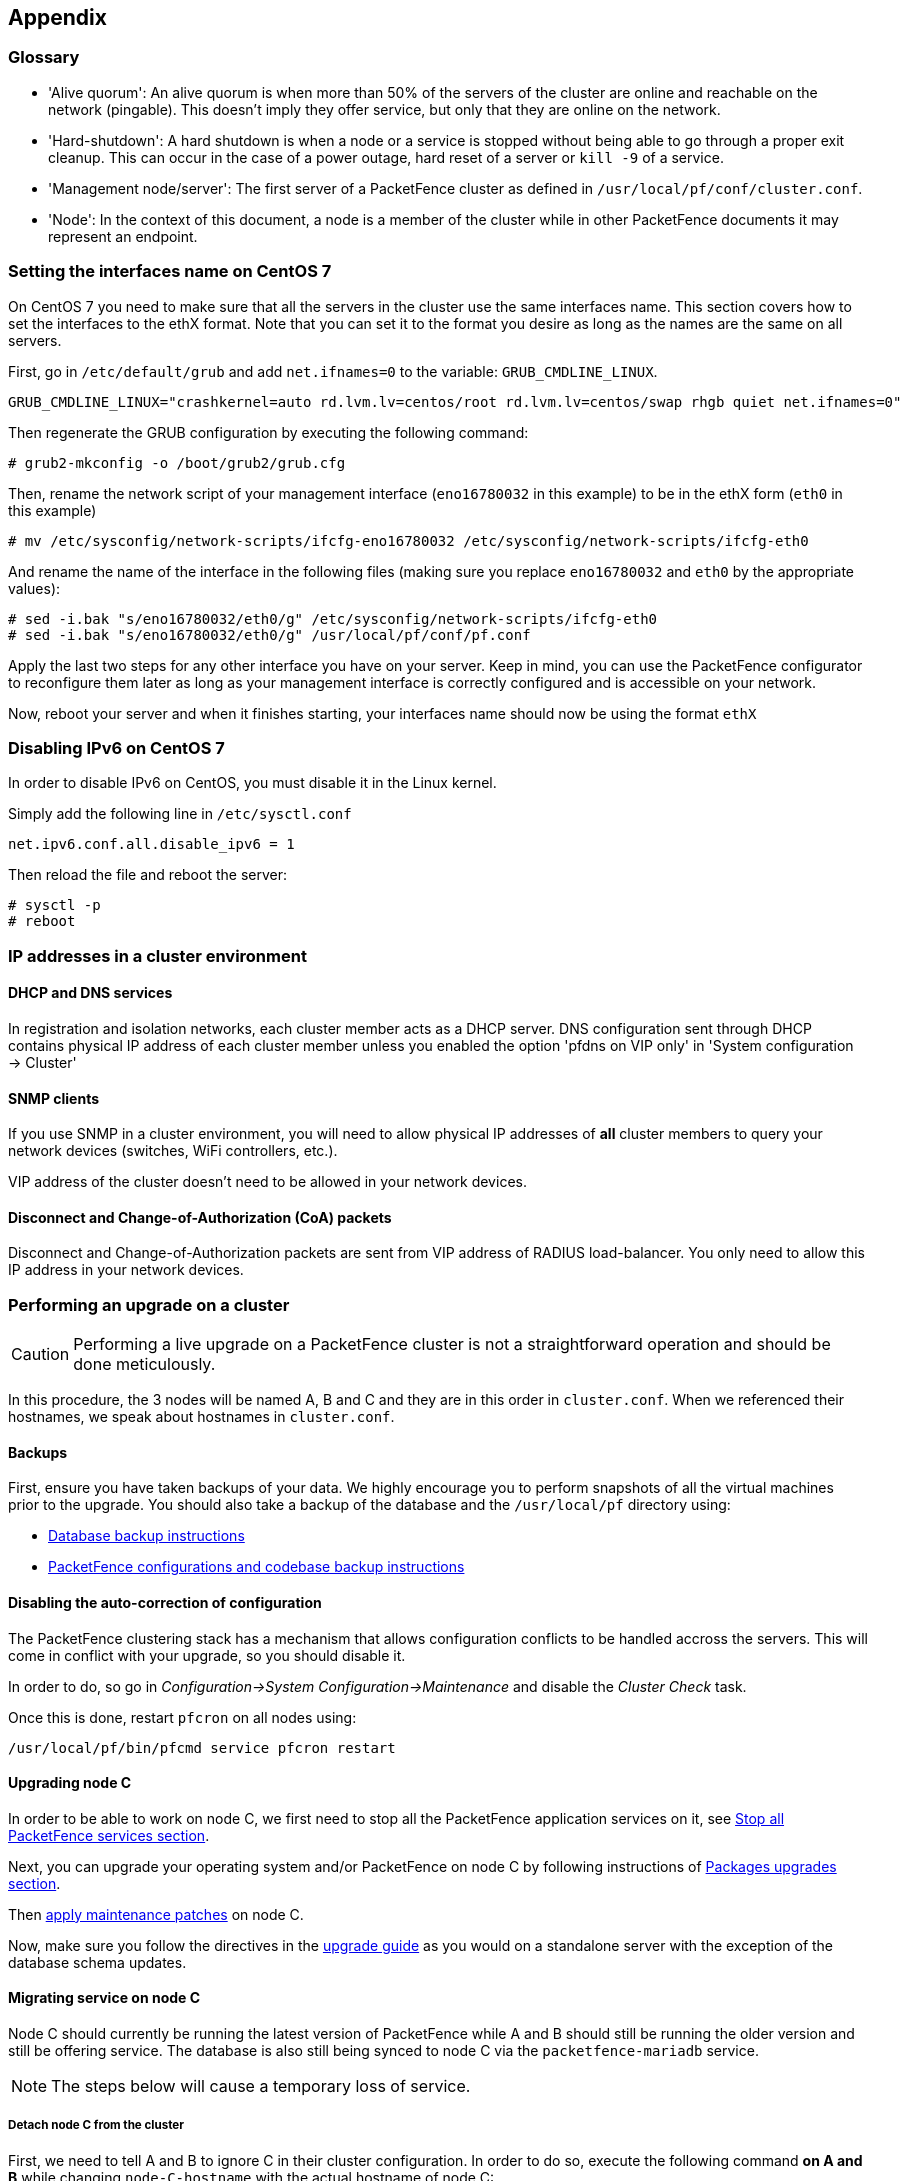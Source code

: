 // to display images directly on GitHub
ifdef::env-github[]
:encoding: UTF-8
:lang: en
:doctype: book
:toc: left
:imagesdir: ../images
endif::[]

////

    This file is part of the PacketFence project.

    See PacketFence_Clustering_Guide-docinfo.xml for 
    authors, copyright and license information.

////

== Appendix

=== Glossary

 * 'Alive quorum': An alive quorum is when more than 50% of the servers of the cluster are online and reachable on the network (pingable). This doesn't imply they offer service, but only that they are online on the network.
 * 'Hard-shutdown': A hard shutdown is when a node or a service is stopped without being able to go through a proper exit cleanup. This can occur in the case of a power outage, hard reset of a server or `kill -9` of a service.
 * 'Management node/server': The first server of a PacketFence cluster as defined in `/usr/local/pf/conf/cluster.conf`.
 * 'Node': In the context of this document, a node is a member of the cluster while in other PacketFence documents it may represent an endpoint.

=== Setting the interfaces name on CentOS 7

On CentOS 7 you need to make sure that all the servers in the cluster use the same interfaces name.
This section covers how to set the interfaces to the ethX format.
Note that you can set it to the format you desire as long as the names are the same on all servers.

First, go in `/etc/default/grub` and add `net.ifnames=0` to the variable: `GRUB_CMDLINE_LINUX`.

  GRUB_CMDLINE_LINUX="crashkernel=auto rd.lvm.lv=centos/root rd.lvm.lv=centos/swap rhgb quiet net.ifnames=0"

Then regenerate the GRUB configuration by executing the following command:

  # grub2-mkconfig -o /boot/grub2/grub.cfg

Then, rename the network script of your management interface (`eno16780032` in this example) to be in the ethX form (`eth0` in this example)

  # mv /etc/sysconfig/network-scripts/ifcfg-eno16780032 /etc/sysconfig/network-scripts/ifcfg-eth0

And rename the name of the interface in the following files (making sure you replace `eno16780032` and `eth0` by the appropriate values):

  # sed -i.bak "s/eno16780032/eth0/g" /etc/sysconfig/network-scripts/ifcfg-eth0
  # sed -i.bak "s/eno16780032/eth0/g" /usr/local/pf/conf/pf.conf

Apply the last two steps for any other interface you have on your server. Keep in mind, you can use the PacketFence configurator to reconfigure them later as long as your management interface is correctly configured and is accessible on your network.

Now, reboot your server and when it finishes starting, your interfaces name should now be using the format `ethX`

=== Disabling IPv6 on CentOS 7

In order to disable IPv6 on CentOS, you must disable it in the Linux kernel.

Simply add the following line in `/etc/sysctl.conf`

  net.ipv6.conf.all.disable_ipv6 = 1

Then reload the file and reboot the server:

  # sysctl -p
  # reboot


=== IP addresses in a cluster environment

==== DHCP and DNS services

In registration and isolation networks, each cluster member acts as a DHCP
server.  DNS configuration sent through DHCP contains physical IP address of
each cluster member unless you enabled the option 'pfdns on VIP only' in
'System configuration -> Cluster'

==== SNMP clients

If you use SNMP in a cluster environment, you will need to allow physical IP
addresses of **all** cluster members to query your network devices (switches,
WiFi controllers, etc.).

VIP address of the cluster doesn't need to be allowed in your network devices.

==== Disconnect and Change-of-Authorization (CoA) packets

Disconnect and Change-of-Authorization packets are sent from VIP address of RADIUS load-balancer.
You only need to allow this IP address in your network devices.


=== Performing an upgrade on a cluster


CAUTION: Performing a live upgrade on a PacketFence cluster is not a straightforward operation and should be done meticulously.

In this procedure, the 3 nodes will be named A, B and C and they are in this order in [filename]`cluster.conf`. When we referenced their hostnames, we speak about hostnames in [filename]`cluster.conf`.

==== Backups

First, ensure you have taken backups of your data. We highly encourage you to perform snapshots of all the virtual machines prior to the upgrade. You should also take a backup of the database and the `/usr/local/pf` directory using:

* <<PacketFence_Upgrade_Guide.asciidoc#_database_backup,Database backup instructions>>
* <<PacketFence_Upgrade_Guide.asciidoc#_packetfence_configurations_and_codebase_backup,PacketFence configurations and codebase backup instructions>>

==== Disabling the auto-correction of configuration


The PacketFence clustering stack has a mechanism that allows configuration conflicts to be handled accross the servers. This will come in conflict with your upgrade, so you should disable it.

In order to do, so go in _Configuration->System Configuration->Maintenance_ and disable the _Cluster Check_ task.

Once this is done, restart `pfcron` on all nodes using:

[source,bash]
----
/usr/local/pf/bin/pfcmd service pfcron restart
----

==== Upgrading node C


In order to be able to work on node C, we first need to stop all the
PacketFence application services on it, see
<<PacketFence_Upgrade_Guide.asciidoc#_stop_all_packetfence_services,Stop all
PacketFence services section>>.
  
Next, you can upgrade your operating system and/or PacketFence on node C by following instructions of <<PacketFence_Upgrade_Guide.asciidoc#_packages_upgrades,Packages upgrades section>>.

Then <<PacketFence_Upgrade_Guide.asciidoc#_maintenance_patches,apply maintenance patches>> on node C.

Now, make sure you follow the directives in the <<PacketFence_Upgrade_Guide.asciidoc#,upgrade guide>> as you would on a standalone server with the exception of the database schema updates.

==== Migrating service on node C


Node C should currently be running the latest version of PacketFence while A and B should still be running the older version and still be offering service. The database is also still being synced to node C via the `packetfence-mariadb` service.

NOTE: The steps below will cause a temporary loss of service.

===== Detach node C from the cluster


First, we need to tell A and B to ignore C in their cluster configuration. In order to do so, execute the following command **on A and B** while changing `node-C-hostname` with the actual hostname of node C:

[source,bash]
----
/usr/local/pf/bin/cluster/node node-C-hostname disable
----

Once this is done proceed to restart the following services on nodes A and B **one at a time**. This will cause service failure during the restart on node A

.For PF versions prior to 8.0
[source,bash]
----
/usr/local/pf/bin/pfcmd service haproxy restart
/usr/local/pf/bin/pfcmd service keepalived restart
----

.For PF versions 8.0 and later
[source,bash]
----
/usr/local/pf/bin/pfcmd service radiusd restart
/usr/local/pf/bin/pfcmd service pfdhcplistener restart
/usr/local/pf/bin/pfcmd service haproxy-db restart
/usr/local/pf/bin/pfcmd service haproxy-portal restart
/usr/local/pf/bin/pfcmd service keepalived restart
----

.For PF versions 10.0 and later
[source,bash]
----
/usr/local/pf/bin/pfcmd service radiusd restart
/usr/local/pf/bin/pfcmd service pfdhcplistener restart
/usr/local/pf/bin/pfcmd service haproxy-admin restart
/usr/local/pf/bin/pfcmd service haproxy-db restart
/usr/local/pf/bin/pfcmd service haproxy-portal restart
/usr/local/pf/bin/pfcmd service keepalived restart
----


Then, we should tell C to ignore A and B in their cluster configuration. In order to do so, execute the following commands on node C while changing `node-A-hostname` and `node-B-hostname` by the hostname of nodes A and B respectively.

[source,bash]
----
/usr/local/pf/bin/cluster/node node-A-hostname disable
/usr/local/pf/bin/cluster/node node-B-hostname disable
----

Now restart `packetfence-mariadb` on node C:

[source,bash]
----
systemctl restart packetfence-mariadb
----

NOTE: From this moment on, you will lose the configuration changes and data changes that occur on nodes A and B.

The commands above will make sure that nodes A and B will not be forwarding requests to C even if it is alive. Same goes for C which won't be sending traffic to A and B. This means A and B will continue to have the same database informations while C will start to diverge from it when it goes live. We'll make sure to reconcile this data afterwards.

===== Complete upgrade of node C

From that moment node C is in standalone for its database. We can proceed to update the database schema so it matches the one of the latest version.
In order to do so, upgrade the database schema using the instructions provided in <<PacketFence_Upgrade_Guide.asciidoc#,Upgrade guide>>.

===== Start service on node C

Now, start the application service on node C using the instructions provided
in
<<PacketFence_Upgrade_Guide.asciidoc#_restart_all_packetfence_services,Restart
all PacketFence services section>>.

===== Stop services on nodes A and B

Next, stop all application services on node A and B:

* See <<PacketFence_Upgrade_Guide.asciidoc#_stop_all_packetfence_services,Stop all
PacketFence services section>>
* Stop database:
+
[source,bash]
----
systemctl stop packetfence-mariadb
----

==== Validate migration


You should now have full service on node C and should validate that all functionnalities are working as expected. Once you continue past this point, there will be no way to migrate back to nodes A and B in case of issues other than to use the snapshots taken prior to the upgrade.

===== If all goes wrong


If your migration to node C goes wrong, you can fail back to nodes A and B by stopping all services on node C and starting them on nodes A and B

.On node C
[source,bash]
----
systemctl stop packetfence-mariadb
/usr/local/pf/bin/pfcmd service pf stop
----

.On nodes A and B
[source,bash]
----
systemctl start packetfence-mariadb
/usr/local/pf/bin/pfcmd service pf start
----

Once you are feeling confident to try your failover to node C again, you can do the exact opposite of the commands above to try your upgrade again.

===== If all goes well


If you are happy about the state of your upgrade, you can continue on the steps below in order to complete the upgrade of the two remaining nodes.

==== Upgrading nodes A and B

Next, you can upgrade your operating system and/or PacketFence on nodes A and B by
following instructions of
<<PacketFence_Upgrade_Guide.asciidoc#_packages_upgrades,Packages upgrades
section>>.

WARNING: You only need to merge changes of new configuration files that will not be synced by `/usr/local/pf/bin/cluster/sync` command described below.

Then <<PacketFence_Upgrade_Guide.asciidoc#_maintenance_patches,apply maintenance patches>> on nodes A and B.

You do not need to follow the upgrade procedure when upgrading these nodes. You should instead do a sync from node C on nodes A and B:

[source,bash]
----
/usr/local/pf/bin/cluster/sync --from=192.168.1.5 --api-user=packet --api-password=fence
/usr/local/pf/bin/pfcmd configreload hard
----

Where:

* `_192.168.1.5_` is the management IP of node C
* `_packet_` is the webservices username (_Configuration->Webservices_)
* `_fence_` is the webservices password (_Configuration->Webservices_)


==== Reintegrating nodes A and B


===== Optional step: Cleaning up data on node C


When you will re-establish a cluster using node C in the steps below, your environment will be set in read-only mode for the duration of the database sync (which needs to be done from scratch).

This can take from a few minutes to an hour depending on your database size.

We highly suggest you delete data from the following tables if you don't need it:

* `radius_audit_log`: contains the data in _Auditing->RADIUS Audit Logs_
* `ip4log_history`: Archiving data for the IPv4 history
* `ip4log_archive`: Archiving data for the IPv4 history
* `locationlog_history`: Archiving data for the node location history

You can safely delete the data from all of these tables without affecting the functionnalities as they are used for reporting and archiving purposes. Deleting the data from these tables can make the sync process considerably faster.

In order to truncate a table:

[source,bash]
----
mysql -u root -p pf
MariaDB> truncate TABLE_NAME;
----

===== Preliminary steps

First, stop the galera-autofix service on all the nodes of your cluster

[source,bash]
----
systemctl stop packetfence-galera-autofix
----

===== Elect node C as database master


In order for node C to be able to elect itself as database master, we must tell it there are other members in its cluster by re-enabling nodes A and B

[source,bash]
----
/usr/local/pf/bin/cluster/node node-A-hostname enable
/usr/local/pf/bin/cluster/node node-B-hostname enable
----

Next, enable node C on nodes A and B by executing the following command on the two servers:

[source,bash]
----
/usr/local/pf/bin/cluster/node node-C-hostname enable
----

Now, stop `packetfence-mariadb` on node C, regenerate the MariaDB configuration and start it as a new master:

[source,bash]
----
systemctl stop packetfence-mariadb
/usr/local/pf/bin/pfcmd generatemariadbconfig
/usr/local/pf/sbin/pf-mariadb --force-new-cluster
----

You should validate that you are able to connect to the MariaDB database even
though it is in read-only mode using the MariaDB command line:

[source,bash]
----
mysql -u root -p pf -h localhost
----

If its not, make sure you check the MariaDB log
([filename]`/usr/local/pf/logs/mariadb_error.log`)

===== Sync nodes A and B


On each of the servers you want to discard the data from, stop `packetfence-mariadb`, you must destroy all the data in `/var/lib/mysql` and start `packetfence-mariadb` so it resyncs its data from scratch.

[source,bash]
----
systemctl stop packetfence-mariadb
rm -fr /var/lib/mysql/*
systemctl start packetfence-mariadb
----

Should there be any issues during the sync, make sure you look into the MariaDB log ([filename]`/usr/local/pf/logs/mariadb_error.log`)

Once both nodes have completely synced (try connecting to it using the MariaDB
command line), then you can break the cluster election command you have
running on node C and start node C normally (using `systemctl start
packetfence-mariadb`).

===== Start nodes A and B


You can now safely start PacketFence on nodes A and B using the instructions
provided in
<<PacketFence_Upgrade_Guide.asciidoc#_restart_all_packetfence_services,Restart
all PacketFence services section>>.

==== Restart node C

Now, you should restart PacketFence on node C using the instructions provided
in
<<PacketFence_Upgrade_Guide.asciidoc#_restart_all_packetfence_services,Restart
all PacketFence services section>>.  So it becomes aware of its peers again.

You should now have full service on all 3 nodes using the latest version of PacketFence.

===== Reactivate the configuration conflict handling


Now that your cluster is back to a healthy state, you should reactivate the configuration conflict resolution.

In order to do, so go in _Configuration->System Configuration->Maintenance_ and re-enable the _Cluster Check_ task.

Once this is done, restart `pfcron` on all nodes using:

[source,bash]
----
/usr/local/pf/bin/pfcmd service pfcron restart
----

===== Restart the galera-autofix service


You now need to restart the galera-autofix service so that its aware that all the members of the cluster are online again.

In order to do so:

[source,bash]
----
systemctl restart packetfence-galera-autofix
----


=== MariaDB Galera cluster troubleshooting

==== Maximum connections reached

In the event that one of the 3 servers reaches the maximum amount of connections (defaults to 1000), this will dead-lock the Galera cluster synchronization. In order to resolve this, you should first increase `database_advanced.max_connections`, then stop `packetfence-mariadb` on all 3 servers, and follow the steps in the section 'Recovering from a split brain' of this document. Note that you can use any of the database servers as your source of truth.

==== Investigating further

The limit of 1000 connections is fairly high already so if you reached the maximum number of connections, this might indicate an issue with your database cluster. If this issue happens often, you should monitor the active connections and their associated queries to find out what is using up your connections.

You can monitor the active TCP connections to MariaDB using this command and then investigate the processes that are connected to it (last column):

  # netstat -anlp | grep 3306

You can have an overview of all the current connections using the following MariaDB query:

  MariaDB> select * from information_schema.processlist;

And if you would like to see only the connections with an active query:

  MariaDB> select * from information_schema.processlist where Command!='Sleep';
